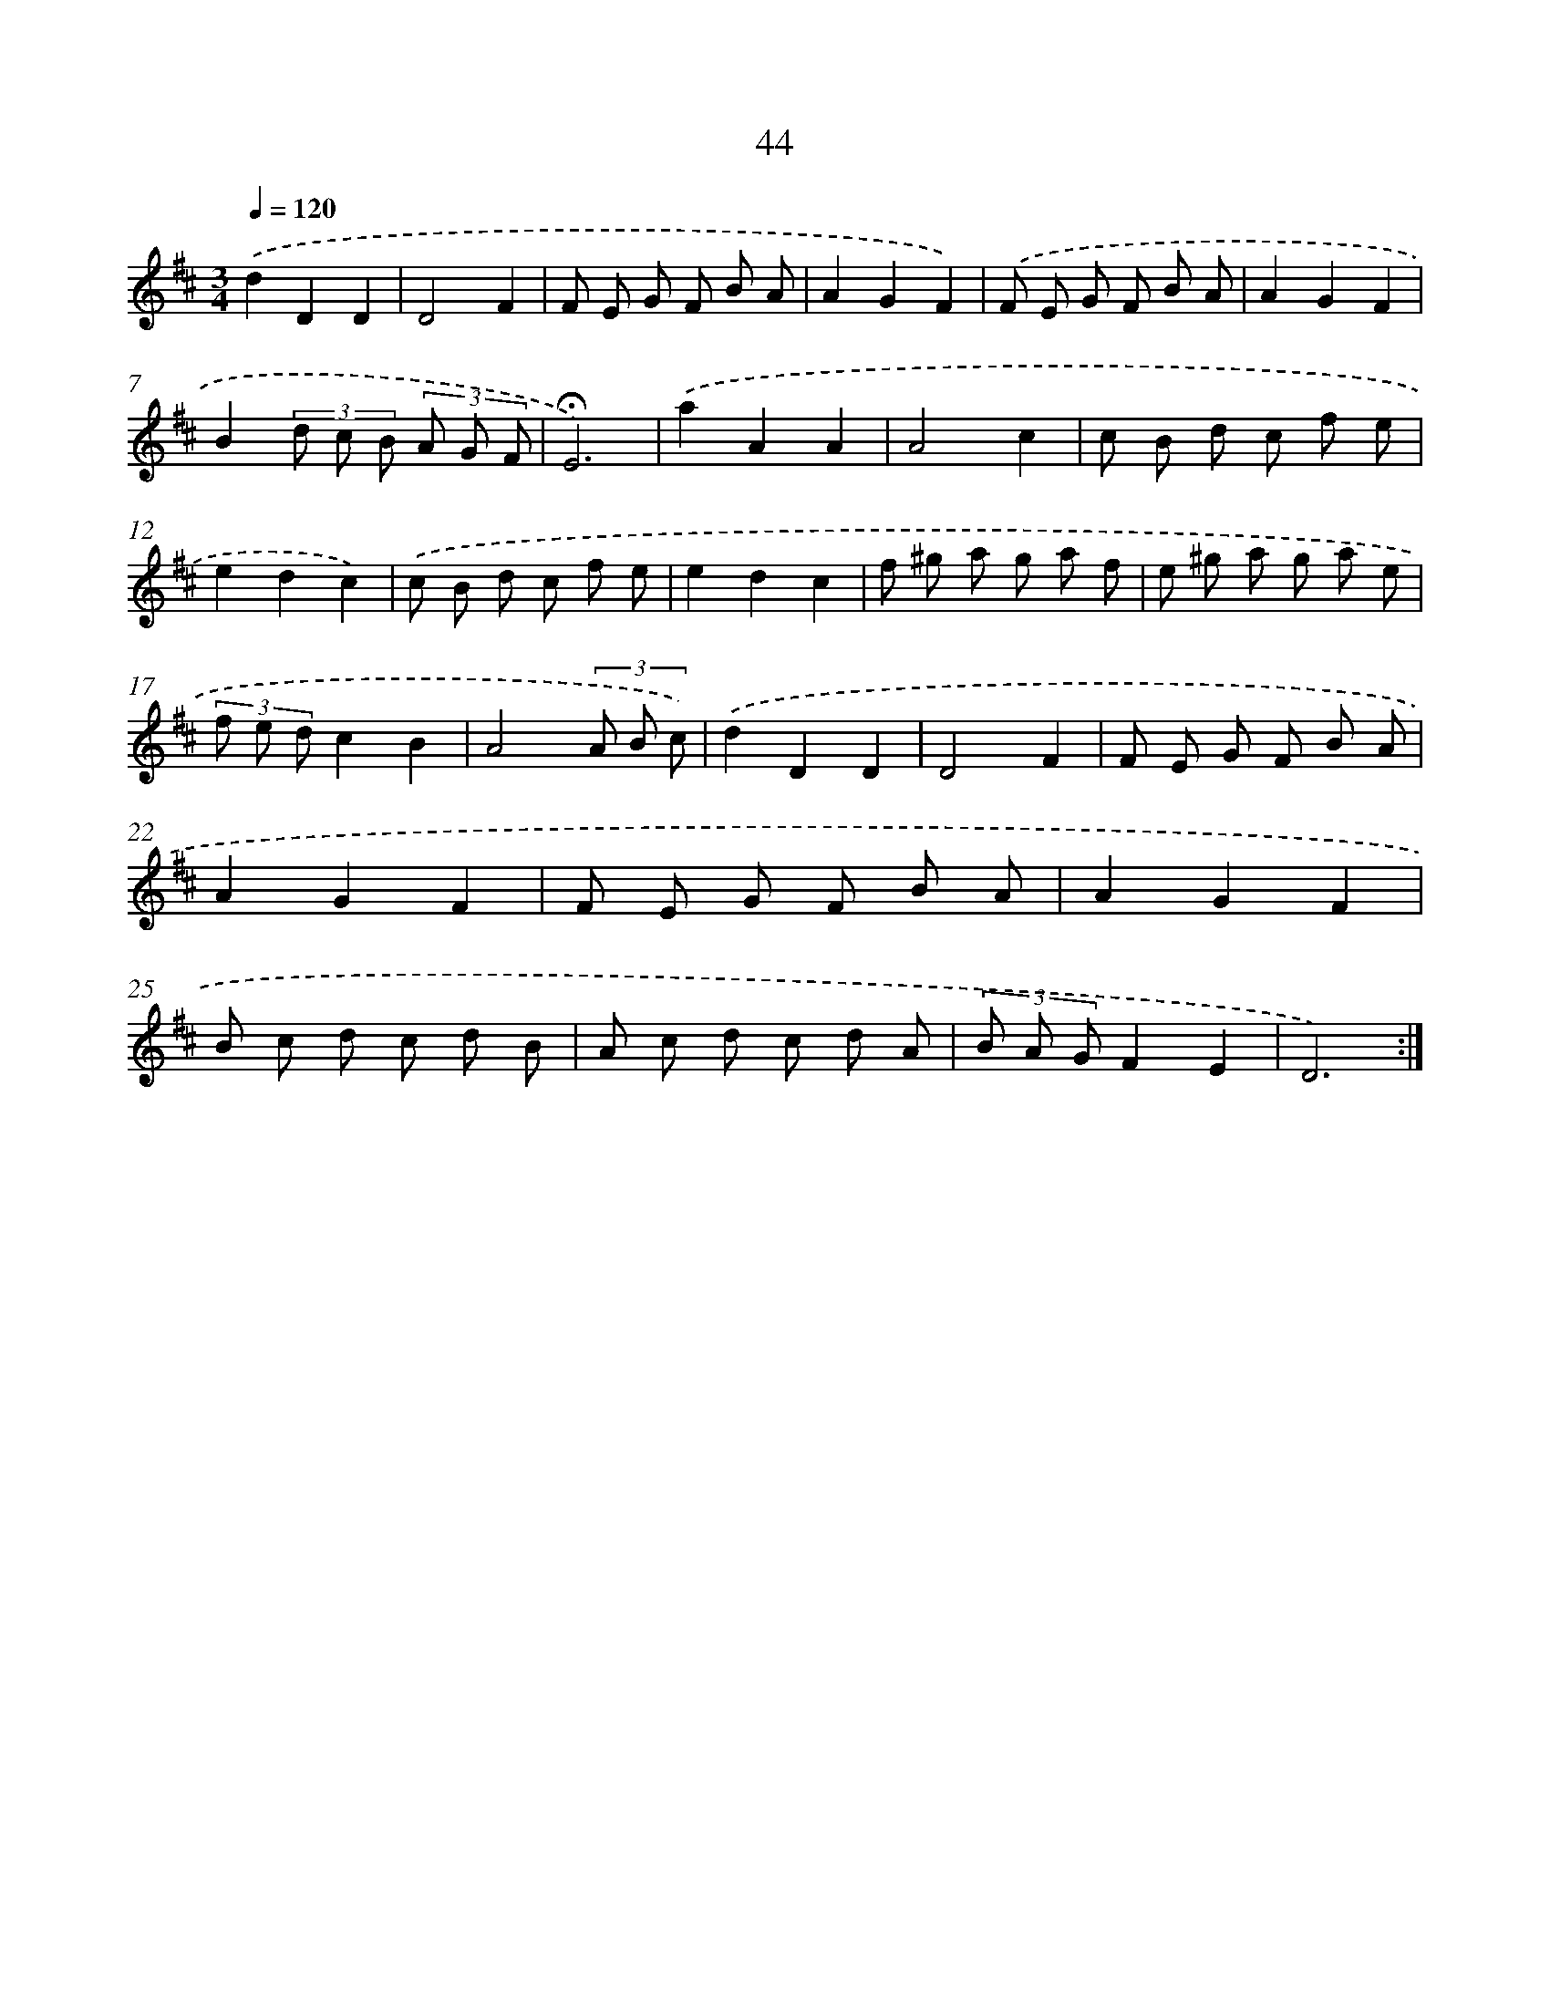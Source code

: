 X: 16069
T: 44
%%abc-version 2.0
%%abcx-abcm2ps-target-version 5.9.1 (29 Sep 2008)
%%abc-creator hum2abc beta
%%abcx-conversion-date 2018/11/01 14:37:59
%%humdrum-veritas 4188957036
%%humdrum-veritas-data 2846928956
%%continueall 1
%%barnumbers 0
L: 1/8
M: 3/4
Q: 1/4=120
K: D clef=treble
.('d2D2D2 |
D4F2 |
F E G F B A |
A2G2F2) |
.('F E G F B A |
A2G2F2 |
B2(3d c B (3A G F |
!fermata!E6) |
.('a2A2A2 |
A4c2 |
c B d c f e |
e2d2c2) |
.('c B d c f e |
e2d2c2 |
f ^g a g a f |
e ^g a g a e |
(3f e dc2B2 |
A4(3A B c) |
.('d2D2D2 |
D4F2 |
F E G F B A |
A2G2F2 |
F E G F B A |
A2G2F2 |
B c d c d B |
A c d c d A |
(3B A GF2E2 |
D6) :|]
